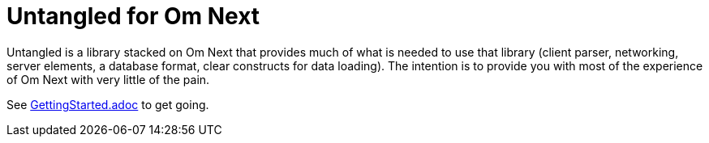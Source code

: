 # Untangled for Om Next
:source-highlighter: coderay
:source-language: clojure
:toc:
:toc-placement: preamble
:sectlinks:
:sectanchors:
:sectnums:

Untangled is a library stacked on Om Next that provides much of what is needed to use that library (client parser,
networking, server elements, a database format, clear constructs for data loading). The intention is to provide you
with most of the experience of Om Next with very little of the pain.

See link:/GettingStarted.adoc[GettingStarted.adoc] to get going.



